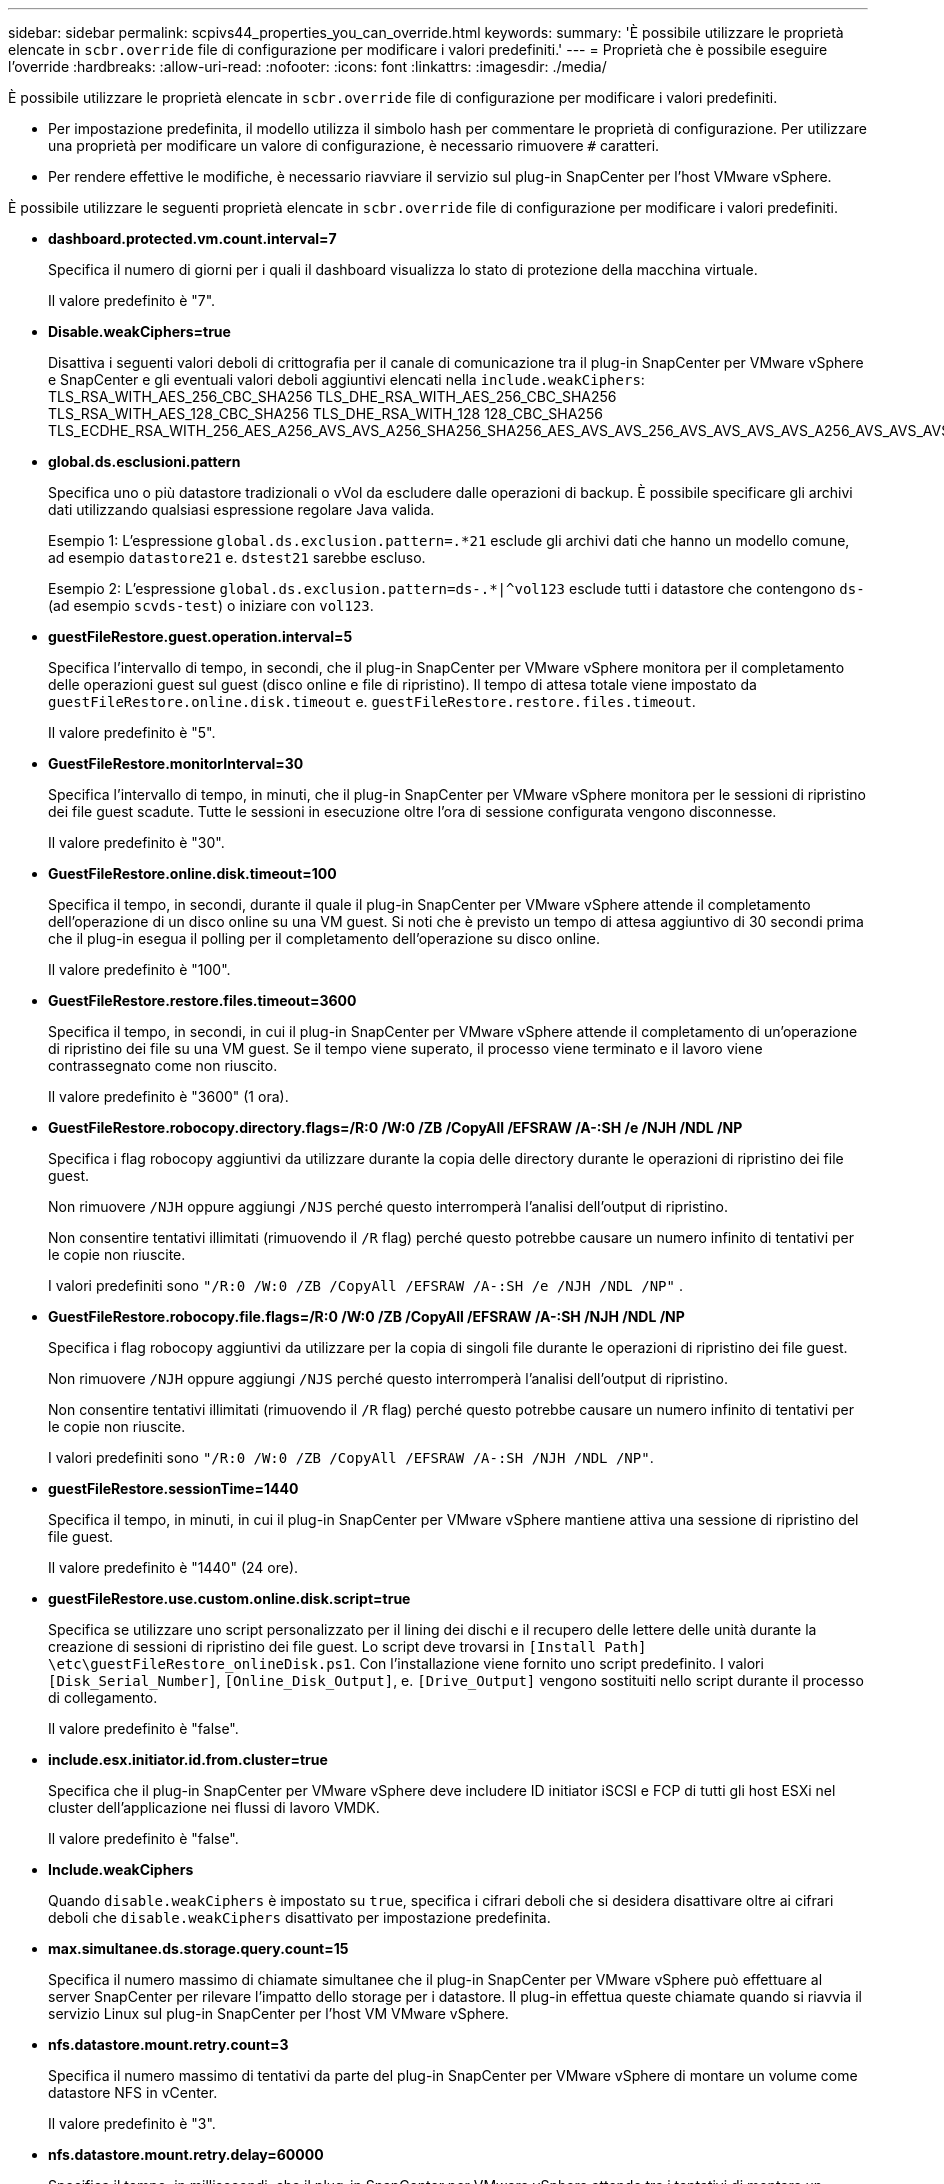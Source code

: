---
sidebar: sidebar 
permalink: scpivs44_properties_you_can_override.html 
keywords:  
summary: 'È possibile utilizzare le proprietà elencate in `scbr.override` file di configurazione per modificare i valori predefiniti.' 
---
= Proprietà che è possibile eseguire l'override
:hardbreaks:
:allow-uri-read: 
:nofooter: 
:icons: font
:linkattrs: 
:imagesdir: ./media/


[role="lead"]
È possibile utilizzare le proprietà elencate in `scbr.override` file di configurazione per modificare i valori predefiniti.

* Per impostazione predefinita, il modello utilizza il simbolo hash per commentare le proprietà di configurazione. Per utilizzare una proprietà per modificare un valore di configurazione, è necessario rimuovere `#` caratteri.
* Per rendere effettive le modifiche, è necessario riavviare il servizio sul plug-in SnapCenter per l'host VMware vSphere.


È possibile utilizzare le seguenti proprietà elencate in `scbr.override` file di configurazione per modificare i valori predefiniti.

* *dashboard.protected.vm.count.interval=7*
+
Specifica il numero di giorni per i quali il dashboard visualizza lo stato di protezione della macchina virtuale.

+
Il valore predefinito è "7".

* *Disable.weakCiphers=true*
+
Disattiva i seguenti valori deboli di crittografia per il canale di comunicazione tra il plug-in SnapCenter per VMware vSphere e SnapCenter e gli eventuali valori deboli aggiuntivi elencati nella `include.weakCiphers`: TLS_RSA_WITH_AES_256_CBC_SHA256 TLS_DHE_RSA_WITH_AES_256_CBC_SHA256 TLS_RSA_WITH_AES_128_CBC_SHA256 TLS_DHE_RSA_WITH_128 128_CBC_SHA256 TLS_ECDHE_RSA_WITH_256_AES_A256_AVS_AVS_A256_SHA256_SHA256_AES_AVS_AVS_256_AVS_AVS_AVS_AVS_A256_AVS_AVS_AVS_AVS_AVS_AVS__AVS_AVS_AVS_AVS_AVS_128_AVS_AVS_AVS_

* *global.ds.esclusioni.pattern*
+
Specifica uno o più datastore tradizionali o vVol da escludere dalle operazioni di backup. È possibile specificare gli archivi dati utilizzando qualsiasi espressione regolare Java valida.

+
Esempio 1: L'espressione `global.ds.exclusion.pattern=.*21` esclude gli archivi dati che hanno un modello comune, ad esempio `datastore21` e. `dstest21` sarebbe escluso.

+
Esempio 2: L'espressione `global.ds.exclusion.pattern=ds-.*|^vol123` esclude tutti i datastore che contengono `ds-` (ad esempio `scvds-test`) o iniziare con `vol123`.

* *guestFileRestore.guest.operation.interval=5*
+
Specifica l'intervallo di tempo, in secondi, che il plug-in SnapCenter per VMware vSphere monitora per il completamento delle operazioni guest sul guest (disco online e file di ripristino). Il tempo di attesa totale viene impostato da `guestFileRestore.online.disk.timeout` e. `guestFileRestore.restore.files.timeout`.

+
Il valore predefinito è "5".

* *GuestFileRestore.monitorInterval=30*
+
Specifica l'intervallo di tempo, in minuti, che il plug-in SnapCenter per VMware vSphere monitora per le sessioni di ripristino dei file guest scadute. Tutte le sessioni in esecuzione oltre l'ora di sessione configurata vengono disconnesse.

+
Il valore predefinito è "30".

* *GuestFileRestore.online.disk.timeout=100*
+
Specifica il tempo, in secondi, durante il quale il plug-in SnapCenter per VMware vSphere attende il completamento dell'operazione di un disco online su una VM guest. Si noti che è previsto un tempo di attesa aggiuntivo di 30 secondi prima che il plug-in esegua il polling per il completamento dell'operazione su disco online.

+
Il valore predefinito è "100".

* *GuestFileRestore.restore.files.timeout=3600*
+
Specifica il tempo, in secondi, in cui il plug-in SnapCenter per VMware vSphere attende il completamento di un'operazione di ripristino dei file su una VM guest. Se il tempo viene superato, il processo viene terminato e il lavoro viene contrassegnato come non riuscito.

+
Il valore predefinito è "3600" (1 ora).

* *GuestFileRestore.robocopy.directory.flags=/R:0 /W:0 /ZB /CopyAll /EFSRAW /A-:SH /e /NJH /NDL /NP*
+
Specifica i flag robocopy aggiuntivi da utilizzare durante la copia delle directory durante le operazioni di ripristino dei file guest.

+
Non rimuovere `/NJH` oppure aggiungi `/NJS` perché questo interromperà l'analisi dell'output di ripristino.

+
Non consentire tentativi illimitati (rimuovendo il `/R` flag) perché questo potrebbe causare un numero infinito di tentativi per le copie non riuscite.

+
I valori predefiniti sono `"/R:0 /W:0 /ZB /CopyAll /EFSRAW /A-:SH /e /NJH /NDL /NP"` .

* *GuestFileRestore.robocopy.file.flags=/R:0 /W:0 /ZB /CopyAll /EFSRAW /A-:SH /NJH /NDL /NP*
+
Specifica i flag robocopy aggiuntivi da utilizzare per la copia di singoli file durante le operazioni di ripristino dei file guest.

+
Non rimuovere `/NJH` oppure aggiungi `/NJS` perché questo interromperà l'analisi dell'output di ripristino.

+
Non consentire tentativi illimitati (rimuovendo il `/R` flag) perché questo potrebbe causare un numero infinito di tentativi per le copie non riuscite.

+
I valori predefiniti sono `"/R:0 /W:0 /ZB /CopyAll /EFSRAW /A-:SH /NJH /NDL /NP"`.

* *guestFileRestore.sessionTime=1440*
+
Specifica il tempo, in minuti, in cui il plug-in SnapCenter per VMware vSphere mantiene attiva una sessione di ripristino del file guest.

+
Il valore predefinito è "1440" (24 ore).

* *guestFileRestore.use.custom.online.disk.script=true*
+
Specifica se utilizzare uno script personalizzato per il lining dei dischi e il recupero delle lettere delle unità durante la creazione di sessioni di ripristino dei file guest. Lo script deve trovarsi in `[Install Path]  \etc\guestFileRestore_onlineDisk.ps1`. Con l'installazione viene fornito uno script predefinito. I valori `[Disk_Serial_Number]`, `[Online_Disk_Output]`, e. `[Drive_Output]` vengono sostituiti nello script durante il processo di collegamento.

+
Il valore predefinito è "false".

* *include.esx.initiator.id.from.cluster=true*
+
Specifica che il plug-in SnapCenter per VMware vSphere deve includere ID initiator iSCSI e FCP di tutti gli host ESXi nel cluster dell'applicazione nei flussi di lavoro VMDK.

+
Il valore predefinito è "false".

* *Include.weakCiphers*
+
Quando `disable.weakCiphers` è impostato su `true`, specifica i cifrari deboli che si desidera disattivare oltre ai cifrari deboli che `disable.weakCiphers` disattivato per impostazione predefinita.

* *max.simultanee.ds.storage.query.count=15*
+
Specifica il numero massimo di chiamate simultanee che il plug-in SnapCenter per VMware vSphere può effettuare al server SnapCenter per rilevare l'impatto dello storage per i datastore. Il plug-in effettua queste chiamate quando si riavvia il servizio Linux sul plug-in SnapCenter per l'host VM VMware vSphere.

* *nfs.datastore.mount.retry.count=3*
+
Specifica il numero massimo di tentativi da parte del plug-in SnapCenter per VMware vSphere di montare un volume come datastore NFS in vCenter.

+
Il valore predefinito è "3".

* *nfs.datastore.mount.retry.delay=60000*
+
Specifica il tempo, in millisecondi, che il plug-in SnapCenter per VMware vSphere attende tra i tentativi di montare un volume come datastore NFS in vCenter.

+
Il valore predefinito è "60000" (60 secondi).

* *script.virtual.machine.count.variable.name= MACCHINE_VIRTUALI*
+
Specifica il nome della variabile ambientale che contiene il numero di macchine virtuali. È necessario definire la variabile prima di eseguire qualsiasi script definito dall'utente durante un processo di backup.

+
AD esempio, VIRTUAL_MACHINES=2 significa che viene eseguito il backup di due macchine virtuali.

* *script.virtual.machine.info.variable.name=VIRTUAL_MACHINE.%s*
+
Fornisce il nome della variabile ambientale che contiene informazioni sulla n-esima macchina virtuale nel backup. È necessario impostare questa variabile prima di eseguire qualsiasi script definito dall'utente durante un backup.

+
Ad esempio, la variabile ambientale VIRTUAL_MACHINE.2 fornisce informazioni sulla seconda macchina virtuale nel backup.

* *script.virtual.machine.info.format= %s|%s|%s|%s|%s|%s*
+
Fornisce informazioni sulla macchina virtuale. Il formato di queste informazioni, impostato nella variabile di ambiente, è il seguente: `VM name|VM UUID| VM power state (on|off)|VM snapshot taken (true|false)|IP address(es)`

+
Di seguito viene riportato un esempio delle informazioni che è possibile fornire:

+
`VIRTUAL_MACHINE.2=VM 1|564d6769-f07d-6e3b-68b1f3c29ba03a9a|POWERED_ON||true|10.0.4.2`

* *storage.connection.timeout=600000*
+
Specifica l'intervallo di tempo, espresso in millisecondi, in cui il server SnapCenter attende una risposta dal sistema di storage.

+
Il valore predefinito è "600000" (10 minuti).

* *vmware.esx.ip.kernel.ip.map*
+
Non esiste alcun valore predefinito. Questo valore viene utilizzato per mappare l'indirizzo IP dell'host ESXi all'indirizzo IP del VMkernel. Per impostazione predefinita, il plug-in SnapCenter per VMware vSphere utilizza l'indirizzo IP dell'adattatore VMkernel di gestione dell'host ESXi. Se si desidera che il plug-in SnapCenter per VMware vSphere utilizzi un indirizzo IP diverso dell'adattatore VMkernel, è necessario fornire un valore di override.

+
Nell'esempio seguente, l'indirizzo IP della scheda VMkernel di gestione è 10.225.10.56; tuttavia, il plug-in SnapCenter per VMware vSphere utilizza l'indirizzo specificato di 10.225.11.57 e 10.225.11.58. E se l'indirizzo IP dell'adattatore VMkernel di gestione è 10.225.10.60, il plug-in utilizza l'indirizzo 10.225.11.61.

+
`vmware.esx.ip.kernel.ip.map=10.225.10.56:10.225.11.57,10.225.11.58; 10.225.10.60:10.225.11.61`

* *vmware.max.simultanee.snapshot=30*
+
Specifica il numero massimo di snapshot VMware simultanei che il plug-in SnapCenter per VMware vSphere esegue sul server.

+
Questo numero viene controllato per ogni datastore e viene controllato solo se la policy ha selezionato "VM coerente". Se si eseguono backup coerenti con il crash, questa impostazione non viene applicata.

+
Il valore predefinito è "30".

* *vmware.max.concurrent.snapshots.delete=30*
+
Specifica il numero massimo di operazioni simultanee di eliminazione di snapshot VMware, per datastore, eseguite dal plug-in SnapCenter per VMware vSphere sul server.

+
Questo numero viene controllato per ogni datastore.

+
Il valore predefinito è "30".

* *vmware.query.unresolved.retry.count=10*
+
Specifica il numero massimo di tentativi del plug-in SnapCenter per VMware vSphere di inviare una query sui volumi non risolti a causa di "...limite di tempo per l'interruzione dell'i/O..." errori.

+
Il valore predefinito è "10".

* *vmware.quiesce.retry.count=0*
+
Specifica il numero massimo di tentativi del plug-in SnapCenter per VMware vSphere di inviare una query sugli snapshot VMware a causa di "...limite di tempo per l'interruzione dell'i/O..." errori durante un backup.

+
Il valore predefinito è "0".

* *vmware.quiesce.retry.interval=5*
+
Specifica l'intervallo di tempo, in secondi, durante il quale il plug-in SnapCenter per VMware vSphere attende tra l'invio delle query relative a VMware Snapshot "...limite di tempo per la sospensione dell'i/O..." errori durante un backup.

+
Il valore predefinito è "5".

* *vmware.query.unresolved.retry.delay= 60000*
+
Specifica l'intervallo di tempo, in millisecondi, che il plug-in SnapCenter per VMware vSphere deve attendere tra l'invio delle query relative ai volumi non risolti a causa del "...limite di tempo per la sospensione dell'i/O..." errori. Questo errore si verifica durante la clonazione di un datastore VMFS.

+
Il valore predefinito è "60000" (60 secondi).

* *vmware.reconfig.vm.retry.count=10*
+
Specifica il numero massimo di tentativi del plug-in SnapCenter per VMware vSphere di inviare una query sulla riconfigurazione di una macchina virtuale a causa del "...limite di tempo per l'interruzione dell'i/O..." errori.

+
Il valore predefinito è "10".

* *vmware.reconfig.vm.retry.delay=30000*
+
Specifica il tempo massimo, in millisecondi, che il plug-in SnapCenter per VMware vSphere attende tra l'invio di query relative alla riconfigurazione di una VM a causa del "...limite di tempo per la sospensione dell'i/O..." errori.

+
Il valore predefinito è "30000" (30 secondi).

* *vmware.rescan.hba.retry.count=3*
+
Specifica l'intervallo di tempo, in millisecondi, durante il quale il plug-in SnapCenter per VMware vSphere attende tra l'invio delle query relative alla nuova scansione dell'host bus adapter a causa di "...limite di tempo per l'interruzione dell'i/O..." errori.

+
Il valore predefinito è "3".

* *vmware.rescan.hba.retry.delay=30000*
+
Specifica il numero massimo di tentativi che il plug-in SnapCenter per VMware vSphere richiede di ripetere la scansione dell'host bus adapter.

+
Il valore predefinito è "30000".


